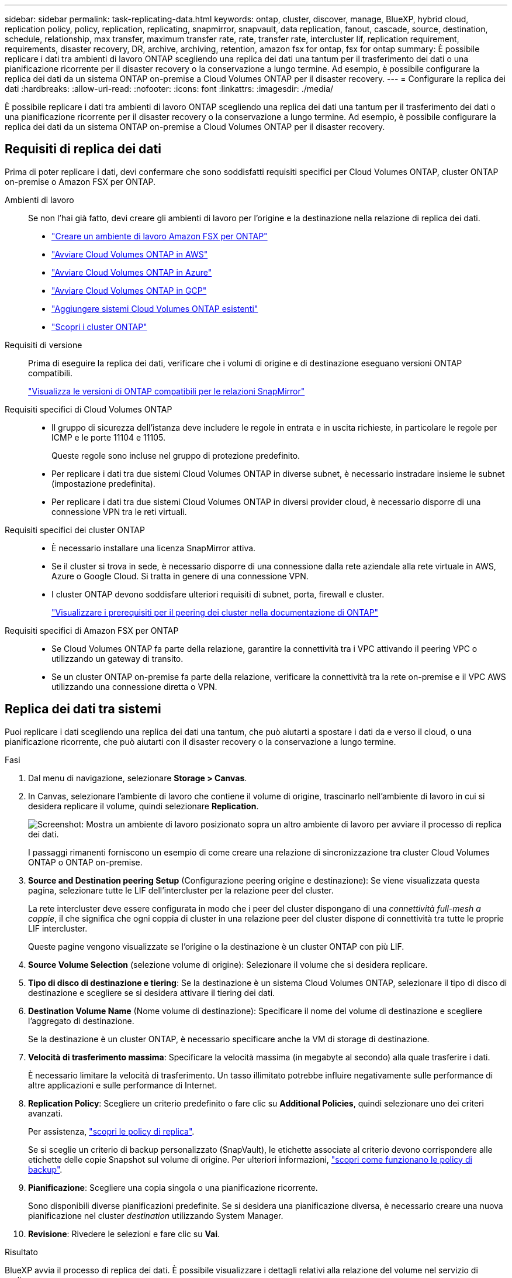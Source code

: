---
sidebar: sidebar 
permalink: task-replicating-data.html 
keywords: ontap, cluster, discover, manage, BlueXP, hybrid cloud, replication policy, policy, replication, replicating, snapmirror, snapvault, data replication, fanout, cascade, source, destination, schedule, relationship, max transfer, maximum transfer rate, rate, transfer rate, intercluster lif, replication requirement, requirements, disaster recovery, DR, archive, archiving, retention, amazon fsx for ontap, fsx for ontap 
summary: È possibile replicare i dati tra ambienti di lavoro ONTAP scegliendo una replica dei dati una tantum per il trasferimento dei dati o una pianificazione ricorrente per il disaster recovery o la conservazione a lungo termine. Ad esempio, è possibile configurare la replica dei dati da un sistema ONTAP on-premise a Cloud Volumes ONTAP per il disaster recovery. 
---
= Configurare la replica dei dati
:hardbreaks:
:allow-uri-read: 
:nofooter: 
:icons: font
:linkattrs: 
:imagesdir: ./media/


[role="lead"]
È possibile replicare i dati tra ambienti di lavoro ONTAP scegliendo una replica dei dati una tantum per il trasferimento dei dati o una pianificazione ricorrente per il disaster recovery o la conservazione a lungo termine. Ad esempio, è possibile configurare la replica dei dati da un sistema ONTAP on-premise a Cloud Volumes ONTAP per il disaster recovery.



== Requisiti di replica dei dati

Prima di poter replicare i dati, devi confermare che sono soddisfatti requisiti specifici per Cloud Volumes ONTAP, cluster ONTAP on-premise o Amazon FSX per ONTAP.

Ambienti di lavoro:: Se non l'hai già fatto, devi creare gli ambienti di lavoro per l'origine e la destinazione nella relazione di replica dei dati.
+
--
* https://docs.netapp.com/us-en/bluexp-fsx-ontap/start/task-getting-started-fsx.html["Creare un ambiente di lavoro Amazon FSX per ONTAP"^]
* https://docs.netapp.com/us-en/bluexp-cloud-volumes-ontap/task-deploying-otc-aws.html["Avviare Cloud Volumes ONTAP in AWS"^]
* https://docs.netapp.com/us-en/bluexp-cloud-volumes-ontap/task-deploying-otc-azure.html["Avviare Cloud Volumes ONTAP in Azure"^]
* https://docs.netapp.com/us-en/bluexp-cloud-volumes-ontap/task-deploying-gcp.html["Avviare Cloud Volumes ONTAP in GCP"^]
* https://docs.netapp.com/us-en/bluexp-cloud-volumes-ontap/task-adding-systems.html["Aggiungere sistemi Cloud Volumes ONTAP esistenti"^]
* https://docs.netapp.com/us-en/bluexp-ontap-onprem/task-discovering-ontap.html["Scopri i cluster ONTAP"^]


--
Requisiti di versione:: Prima di eseguire la replica dei dati, verificare che i volumi di origine e di destinazione eseguano versioni ONTAP compatibili.
+
--
https://docs.netapp.com/us-en/ontap/data-protection/compatible-ontap-versions-snapmirror-concept.html["Visualizza le versioni di ONTAP compatibili per le relazioni SnapMirror"^]

--
Requisiti specifici di Cloud Volumes ONTAP::
+
--
* Il gruppo di sicurezza dell'istanza deve includere le regole in entrata e in uscita richieste, in particolare le regole per ICMP e le porte 11104 e 11105.
+
Queste regole sono incluse nel gruppo di protezione predefinito.

* Per replicare i dati tra due sistemi Cloud Volumes ONTAP in diverse subnet, è necessario instradare insieme le subnet (impostazione predefinita).
* Per replicare i dati tra due sistemi Cloud Volumes ONTAP in diversi provider cloud, è necessario disporre di una connessione VPN tra le reti virtuali.


--
Requisiti specifici dei cluster ONTAP::
+
--
* È necessario installare una licenza SnapMirror attiva.
* Se il cluster si trova in sede, è necessario disporre di una connessione dalla rete aziendale alla rete virtuale in AWS, Azure o Google Cloud. Si tratta in genere di una connessione VPN.
* I cluster ONTAP devono soddisfare ulteriori requisiti di subnet, porta, firewall e cluster.
+
https://docs.netapp.com/us-en/ontap-sm-classic/peering/reference_prerequisites_for_cluster_peering.html["Visualizzare i prerequisiti per il peering dei cluster nella documentazione di ONTAP"^]



--
Requisiti specifici di Amazon FSX per ONTAP::
+
--
* Se Cloud Volumes ONTAP fa parte della relazione, garantire la connettività tra i VPC attivando il peering VPC o utilizzando un gateway di transito.
* Se un cluster ONTAP on-premise fa parte della relazione, verificare la connettività tra la rete on-premise e il VPC AWS utilizzando una connessione diretta o VPN.


--




== Replica dei dati tra sistemi

Puoi replicare i dati scegliendo una replica dei dati una tantum, che può aiutarti a spostare i dati da e verso il cloud, o una pianificazione ricorrente, che può aiutarti con il disaster recovery o la conservazione a lungo termine.

.Fasi
. Dal menu di navigazione, selezionare *Storage > Canvas*.
. In Canvas, selezionare l'ambiente di lavoro che contiene il volume di origine, trascinarlo nell'ambiente di lavoro in cui si desidera replicare il volume, quindi selezionare *Replication*.
+
image:screenshot-drag-and-drop.png["Screenshot: Mostra un ambiente di lavoro posizionato sopra un altro ambiente di lavoro per avviare il processo di replica dei dati."]

+
I passaggi rimanenti forniscono un esempio di come creare una relazione di sincronizzazione tra cluster Cloud Volumes ONTAP o ONTAP on-premise.

. *Source and Destination peering Setup* (Configurazione peering origine e destinazione): Se viene visualizzata questa pagina, selezionare tutte le LIF dell'intercluster per la relazione peer del cluster.
+
La rete intercluster deve essere configurata in modo che i peer del cluster dispongano di una _connettività full-mesh a coppie_, il che significa che ogni coppia di cluster in una relazione peer del cluster dispone di connettività tra tutte le proprie LIF intercluster.

+
Queste pagine vengono visualizzate se l'origine o la destinazione è un cluster ONTAP con più LIF.

. *Source Volume Selection* (selezione volume di origine): Selezionare il volume che si desidera replicare.
. *Tipo di disco di destinazione e tiering*: Se la destinazione è un sistema Cloud Volumes ONTAP, selezionare il tipo di disco di destinazione e scegliere se si desidera attivare il tiering dei dati.
. *Destination Volume Name* (Nome volume di destinazione): Specificare il nome del volume di destinazione e scegliere l'aggregato di destinazione.
+
Se la destinazione è un cluster ONTAP, è necessario specificare anche la VM di storage di destinazione.

. *Velocità di trasferimento massima*: Specificare la velocità massima (in megabyte al secondo) alla quale trasferire i dati.
+
È necessario limitare la velocità di trasferimento. Un tasso illimitato potrebbe influire negativamente sulle performance di altre applicazioni e sulle performance di Internet.

. *Replication Policy*: Scegliere un criterio predefinito o fare clic su *Additional Policies*, quindi selezionare uno dei criteri avanzati.
+
Per assistenza, link:concept-replication-policies.html["scopri le policy di replica"].

+
Se si sceglie un criterio di backup personalizzato (SnapVault), le etichette associate al criterio devono corrispondere alle etichette delle copie Snapshot sul volume di origine. Per ulteriori informazioni, link:concept-backup-policies.html["scopri come funzionano le policy di backup"].

. *Pianificazione*: Scegliere una copia singola o una pianificazione ricorrente.
+
Sono disponibili diverse pianificazioni predefinite. Se si desidera una pianificazione diversa, è necessario creare una nuova pianificazione nel cluster _destination_ utilizzando System Manager.

. *Revisione*: Rivedere le selezioni e fare clic su *Vai*.


.Risultato
BlueXP avvia il processo di replica dei dati. È possibile visualizzare i dettagli relativi alla relazione del volume nel servizio di replica.
